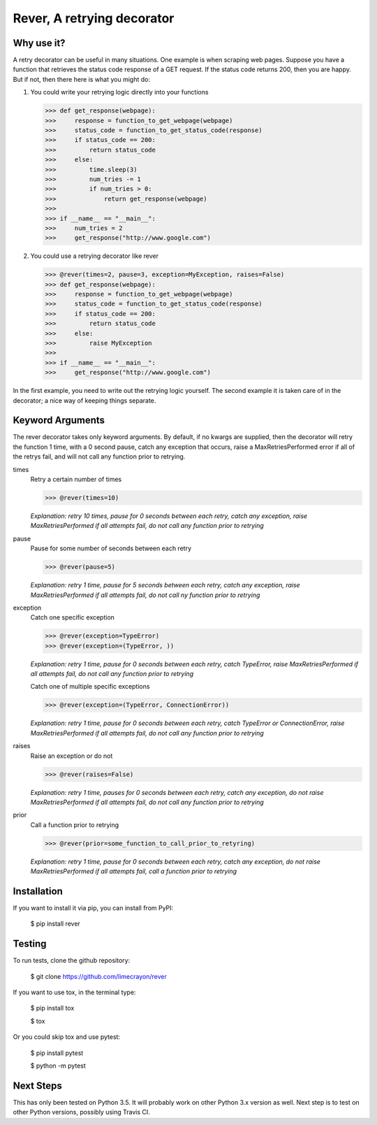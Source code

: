---------------------------
Rever, A retrying decorator
---------------------------


Why use it?
-----------

A retry decorator can be useful in many situations.  One example is when scraping web pages.
Suppose you have a function that retrieves the status code response of a GET request.  If the status
code returns 200, then you are happy.  But if not, then there here is what you might do:

1)  You could write your retrying logic directly into your functions

    >>> def get_response(webpage):
    >>>     response = function_to_get_webpage(webpage)
    >>>     status_code = function_to_get_status_code(response)
    >>>     if status_code == 200:
    >>>         return status_code
    >>>     else:
    >>>         time.sleep(3)
    >>>         num_tries -= 1
    >>>         if num_tries > 0:
    >>>             return get_response(webpage)
    >>>
    >>> if __name__ == "__main__":
    >>>     num_tries = 2
    >>>     get_response("http://www.google.com")

2)  You could use a retrying decorator like rever

    >>> @rever(times=2, pause=3, exception=MyException, raises=False)
    >>> def get_response(webpage):
    >>>     response = function_to_get_webpage(webpage)
    >>>     status_code = function_to_get_status_code(response)
    >>>     if status_code == 200:
    >>>         return status_code
    >>>     else:
    >>>         raise MyException
    >>>
    >>> if __name__ == "__main__":
    >>>     get_response("http://www.google.com")


In the first example, you need to write out the retrying logic yourself.  The second
example it is taken care of in the decorator; a nice way of keeping things separate.


Keyword Arguments
-----------------

The rever decorator takes only keyword arguments.  By default, if no kwargs are supplied, then
the decorator will retry the function 1 time, with a 0 second pause, catch any exception that occurs,
raise a MaxRetriesPerformed error if all of the retrys fail, and will not call any function prior to retrying.


times
    Retry a certain number of times

    >>> @rever(times=10)

    *Explanation: retry 10 times, pause for 0 seconds between each retry,
    catch any exception, raise MaxRetriesPerformed if all attempts fail,
    do not call any function prior to retrying*

pause
    Pause for some number of seconds between each retry

    >>> @rever(pause=5)

    *Explanation: retry 1 time, pause for 5 seconds between each retry,
    catch any exception, raise MaxRetriesPerformed if all attempts fail,
    do not call ny function prior to retrying*


exception
    Catch one specific exception

    >>> @rever(exception=TypeError)
    >>> @rever(exception=(TypeError, ))

    *Explanation: retry 1 time, pause for 0 seconds between each retry,
    catch TypeError, raise MaxRetriesPerformed if all attempts fail,
    do not call any function prior to retrying*

    Catch one of multiple specific exceptions

    >>> @rever(exception=(TypeError, ConnectionError))

    *Explanation: retry 1 time, pause for 0 seconds between each retry,
    catch TypeError or ConnectionError, raise MaxRetriesPerformed if all attempts fail,
    do not call any function prior to retrying*

raises
    Raise an exception or do not

    >>> @rever(raises=False)

    *Explanation: retry 1 time, pauses for 0 seconds between each retry,
    catch any exception, do not raise MaxRetriesPerformed if all attempts fail,
    do not call any function prior to retrying*

prior
    Call a function prior to retrying

    >>> @rever(prior=some_function_to_call_prior_to_retyring)

    *Explanation: retry 1 time, pause for 0 seconds between each retry,
    catch any exception, do not raise MaxRetriesPerformed if all attempts fail,
    call a function prior to retrying*


Installation
------------

If you want to install it via pip, you can install from PyPI:

    $ pip install rever


Testing
-------

To run tests, clone the github repository:

    $ git clone https://github.com/limecrayon/rever

If you want to use tox, in the terminal type:

    $ pip install tox

    $ tox

Or you could skip tox and use pytest:

    $ pip install pytest

    $ python -m pytest


Next Steps
----------

This has only been tested on Python 3.5.  It will probably work on other Python 3.x version as well.
Next step is to test on other Python versions, possibly using Travis CI.